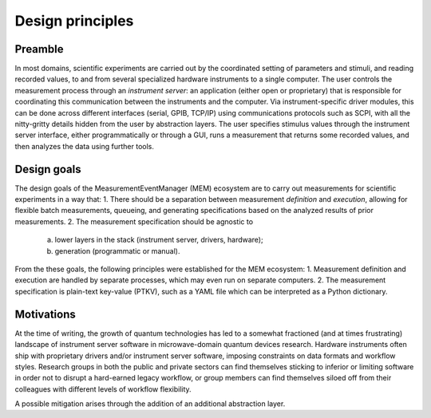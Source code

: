 Design principles
=================


Preamble
--------


In most domains, scientific experiments are carried out by the coordinated
setting of parameters and stimuli, and reading recorded values, to and from
several specialized hardware instruments to a single computer.
The user controls the measurement process through an *instrument server*: an
application (either open or proprietary) that is responsible for coordinating
this communication between the instruments and the computer. 
Via instrument-specific driver modules, this can be done across different
interfaces (serial, GPIB, TCP/IP) using communications protocols such as SCPI,
with all the nitty-gritty details hidden from the user by abstraction layers.
The user specifies stimulus values through the instrument server interface,
either programmatically or through a GUI, runs a measurement that returns some
recorded values, and then analyzes the data using further tools.


Design goals
------------


The design goals of the MeasurementEventManager (MEM) ecosystem are to carry
out measurements for scientific experiments in a way that:
1. There should be a separation between measurement *definition* and
*execution*, allowing for flexible batch measurements, queueing, and
generating specifications based on the analyzed results of prior measurements.
2. The measurement specification should be agnostic to
    a. lower layers in the stack (instrument server, drivers, hardware);
    b. generation (programmatic or manual).

From the these goals, the following principles were established for the MEM
ecosystem:
1. Measurement definition and execution are handled by separate processes,
which may even run on separate computers.
2. The measurement specification is plain-text key-value (PTKV), such as a YAML
file which can be interpreted as a Python dictionary.


Motivations
-----------


At the time of writing, the growth of quantum technologies has led to a
somewhat fractioned (and at times frustrating) landscape of instrument server
software in microwave-domain quantum devices research.
Hardware instruments often ship with proprietary drivers and/or instrument
server software, imposing constraints on data formats and workflow styles.
Research groups in both the public and private sectors can find themselves
sticking to inferior or limiting software in order not to disrupt a hard-earned
legacy workflow, or group members can find themselves siloed off from their
colleagues with different levels of workflow flexibility.

A possible mitigation arises through the addition of an additional abstraction
layer.

